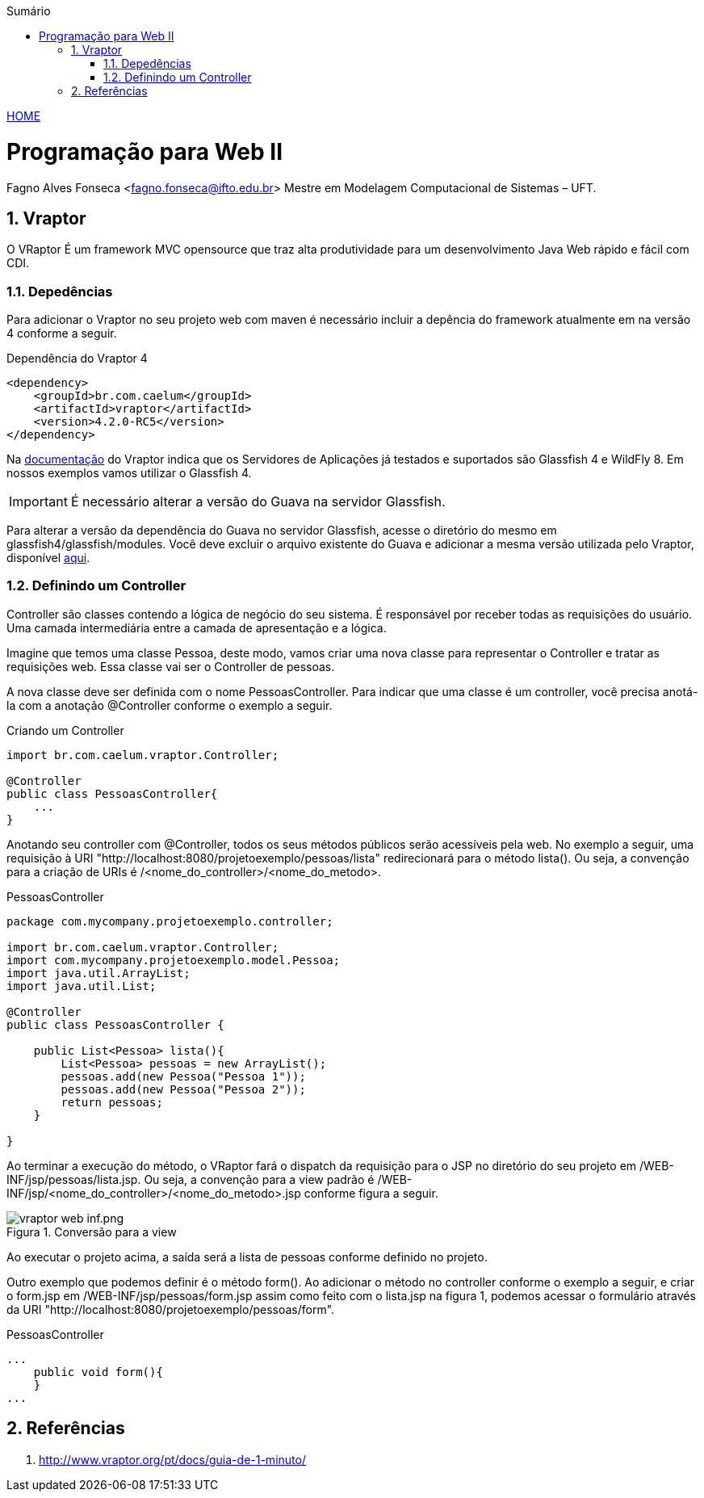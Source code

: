 //caminho padrão para imagens
:imagesdir: ../images
:figure-caption: Figura
:doctype: book

//gera apresentacao
//pode se baixar os arquivos e add no diretório
:revealjsdir: https://cdnjs.cloudflare.com/ajax/libs/reveal.js/3.8.0

//GERAR ARQUIVOS
//make slides
//make ebook

//Estilo do Sumário
:toc2: 
//após os : insere o texto que deseja ser visível
:toc-title: Sumário
:figure-caption: Figura
//numerar titulos
:numbered:
:source-highlighter: highlightjs
:icons: font
:chapter-label:
:doctype: book
:lang: pt-BR
//3+| mesclar linha tabela

link:https://fagno.github.io/pwebii-ifto/[HOME]

= Programação para Web II
Fagno Alves Fonseca <fagno.fonseca@ifto.edu.br>
Mestre em Modelagem Computacional de Sistemas – UFT.

== Vraptor

O VRaptor É um framework MVC opensource que traz alta produtividade para um desenvolvimento Java Web rápido e fácil com CDI. 

=== Depedências

Para adicionar o Vraptor no seu projeto web com maven é necessário incluir a depência do framework atualmente em na versão 4 conforme a seguir.

.Dependência do Vraptor 4
[source, xml]
----
<dependency>
    <groupId>br.com.caelum</groupId>
    <artifactId>vraptor</artifactId>
    <version>4.2.0-RC5</version>
</dependency>
----

Na link:http://www.vraptor.org/pt/[documentação] do Vraptor indica que os Servidores de Aplicações já testados e suportados são Glassfish 4 e 
WildFly 8. Em nossos exemplos vamos utilizar o Glassfish 4.

IMPORTANT: É necessário alterar a versão do Guava na servidor Glassfish.

Para alterar a versão da dependência do Guava no servidor Glassfish, acesse o diretório do mesmo em glassfish4/glassfish/modules. Você deve excluir o arquivo existente do Guava e adicionar a mesma versão utilizada pelo Vraptor, disponível link:https://github.com/fagno/pwebii-ifto/raw/master/arquivos/guava-15.0.jar/[aqui].

=== Definindo um Controller

Controller são classes contendo a lógica de negócio do seu sistema. É responsável por receber todas as requisições do usuário. Uma camada intermediária entre a camada de apresentação e a lógica.

Imagine que temos uma classe Pessoa, deste modo, vamos criar uma nova classe para representar o Controller e tratar as requisições web. Essa classe vai ser o Controller de pessoas. 

A nova classe deve ser definida com o nome PessoasController. Para indicar que uma classe é um controller, você precisa anotá-la com a anotação @Controller conforme o exemplo a seguir.

.Criando um Controller
[source, java]
----
import br.com.caelum.vraptor.Controller;

@Controller
public class PessoasController{
    ...
} 
----

Anotando seu controller com @Controller, todos os seus métodos públicos serão acessíveis pela web. No exemplo a seguir, uma requisição à URI "http://localhost:8080/projetoexemplo/pessoas/lista" redirecionará para o método lista(). Ou seja, a convenção para a criação de URIs é /<nome_do_controller>/<nome_do_metodo>. 

.PessoasController
[source, java]
----
package com.mycompany.projetoexemplo.controller;

import br.com.caelum.vraptor.Controller;
import com.mycompany.projetoexemplo.model.Pessoa;
import java.util.ArrayList;
import java.util.List;

@Controller
public class PessoasController {

    public List<Pessoa> lista(){
        List<Pessoa> pessoas = new ArrayList();
        pessoas.add(new Pessoa("Pessoa 1"));
        pessoas.add(new Pessoa("Pessoa 2"));
        return pessoas;
    }    

}
----

Ao terminar a execução do método, o VRaptor fará o dispatch da requisição para o JSP no diretório do seu projeto em /WEB-INF/jsp/pessoas/lista.jsp. Ou seja, a convenção para a view padrão é /WEB-INF/jsp/<nome_do_controller>/<nome_do_metodo>.jsp conforme figura a seguir.

.Conversão para a view
image::vraptor-web-inf.png/[]

Ao executar o projeto acima, a saída será a lista de pessoas conforme definido no projeto.

Outro exemplo que podemos definir é o método form(). Ao adicionar o método no controller conforme o exemplo a seguir, e criar o form.jsp em /WEB-INF/jsp/pessoas/form.jsp assim como feito com o lista.jsp na figura 1, podemos acessar o formulário através da URI "http://localhost:8080/projetoexemplo/pessoas/form".

.PessoasController
[source, java]
----
...
    public void form(){
    }
...
----

== Referências

1. http://www.vraptor.org/pt/docs/guia-de-1-minuto/